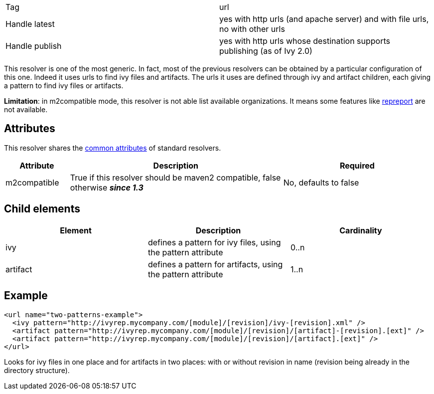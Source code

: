 

[]
|=======
|Tag|url
|Handle latest|yes with http urls (and apache server) and with file urls, no with other urls
|Handle publish|yes with http urls whose destination supports publishing (as of Ivy 2.0)
|=======




This resolver is one of the most generic. In fact, most of the previous resolvers can be obtained by a particular configuration of this one. Indeed it uses urls to find ivy files and artifacts. The urls it uses are defined through ivy and artifact children, each giving a pattern to find ivy files or artifacts.

*Limitation*: in m2compatible mode, this resolver is not able list available organizations. It means some features like link:../use/repreport.html[repreport] are not available.


== Attributes

This resolver shares the link:../settings/resolvers.html#common[common attributes] of standard resolvers.

[options="header",cols="15%,50%,35%"]
|=======
|Attribute|Description|Required
|m2compatible|True if this resolver should be maven2 compatible, false otherwise *__since 1.3__*|No, defaults to false
|=======


== Child elements


[options="header"]
|=======
|Element|Description|Cardinality
|ivy|defines a pattern for ivy files, using the pattern attribute|0..n
|artifact|defines a pattern for artifacts, using the pattern attribute|1..n
|=======



== Example


[source]
----

<url name="two-patterns-example">
  <ivy pattern="http://ivyrep.mycompany.com/[module]/[revision]/ivy-[revision].xml" />
  <artifact pattern="http://ivyrep.mycompany.com/[module]/[revision]/[artifact]-[revision].[ext]" />
  <artifact pattern="http://ivyrep.mycompany.com/[module]/[revision]/[artifact].[ext]" />
</url>

----

Looks for ivy files in one place and for artifacts in two places: with or without revision in name (revision being already in the directory structure).